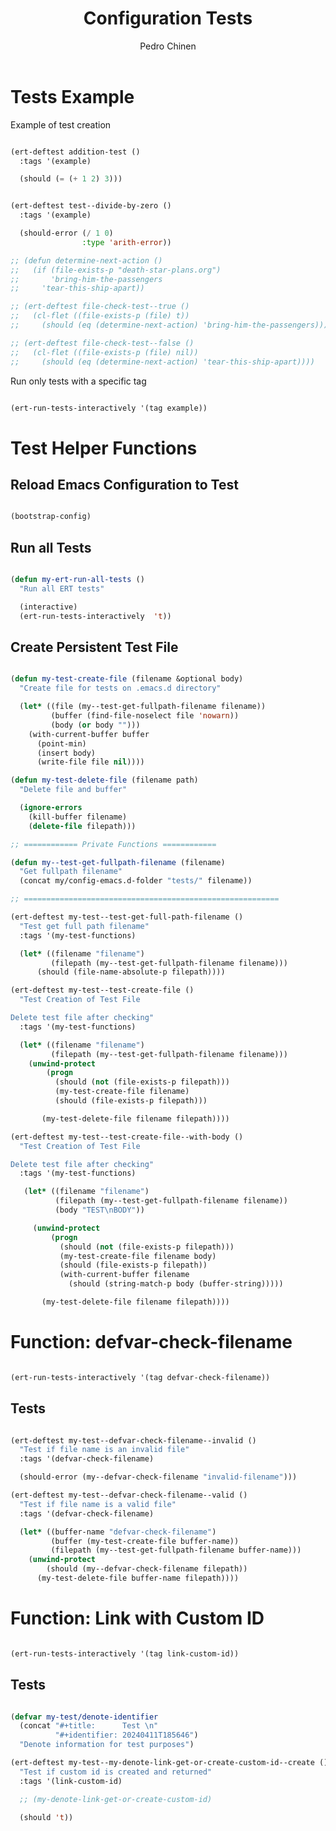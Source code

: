 
#+TITLE:        Configuration Tests
#+AUTHOR:       Pedro Chinen
#+EMAIL:        ph.u.chinen@gmail.com
#+DATE-CREATED: [2024-01-10 Wed]
#+DATE-UPDATED: [2024-04-11 Thu]

* Tests Example
:PROPERTIES:
:Created:  2024-04-10
:END:

Example of test creation
#+begin_src emacs-lisp

  (ert-deftest addition-test ()
    :tags '(example)

    (should (= (+ 1 2) 3)))


  (ert-deftest test--divide-by-zero ()
    :tags '(example)

    (should-error (/ 1 0)
                  :type 'arith-error))

  ;; (defun determine-next-action ()
  ;;   (if (file-exists-p "death-star-plans.org")
  ;;       'bring-him-the-passengers
  ;;     'tear-this-ship-apart))

  ;; (ert-deftest file-check-test--true ()
  ;;   (cl-flet ((file-exists-p (file) t))
  ;;     (should (eq (determine-next-action) 'bring-him-the-passengers))))

  ;; (ert-deftest file-check-test--false ()
  ;;   (cl-flet ((file-exists-p (file) nil))
  ;;     (should (eq (determine-next-action) 'tear-this-ship-apart))))

#+end_src

Run only tests with a specific tag
#+begin_src emacs-lisp :tangle no

  (ert-run-tests-interactively '(tag example))

#+end_src

* Test Helper Functions
:PROPERTIES:
:Created:  2024-04-06
:END:

** Reload Emacs Configuration to Test
:PROPERTIES:
:Created:  2024-04-10
:END:

#+begin_src emacs-lisp :tangle no

  (bootstrap-config)

#+end_src

** Run all Tests
:PROPERTIES:
:Created:  2024-04-11
:END:

#+begin_src emacs-lisp :tangle no

  (defun my-ert-run-all-tests ()
    "Run all ERT tests"

    (interactive)
    (ert-run-tests-interactively  't))
#+end_src

** Create Persistent Test File
:PROPERTIES:
:Created:  2024-04-10
:END:
#+begin_src emacs-lisp

  (defun my-test-create-file (filename &optional body)
    "Create file for tests on .emacs.d directory"

    (let* ((file (my--test-get-fullpath-filename filename))
           (buffer (find-file-noselect file 'nowarn))
           (body (or body "")))
      (with-current-buffer buffer
        (point-min)
        (insert body)
        (write-file file nil))))

  (defun my-test-delete-file (filename path)
    "Delete file and buffer"

    (ignore-errors
      (kill-buffer filename)
      (delete-file filepath)))

  ;; ============ Private Functions ============

  (defun my--test-get-fullpath-filename (filename)
    "Get fullpath filename"
    (concat my/config-emacs.d-folder "tests/" filename))

  ;; =========================================================

  (ert-deftest my-test--test-get-full-path-filename ()
    "Test get full path filename"
    :tags '(my-test-functions)

    (let* ((filename "filename")
           (filepath (my--test-get-fullpath-filename filename)))
        (should (file-name-absolute-p filepath))))

  (ert-deftest my-test--test-create-file ()
    "Test Creation of Test File

  Delete test file after checking"
    :tags '(my-test-functions)

    (let* ((filename "filename")
           (filepath (my--test-get-fullpath-filename filename)))
      (unwind-protect
          (progn 
            (should (not (file-exists-p filepath)))
            (my-test-create-file filename)
            (should (file-exists-p filepath)))

         (my-test-delete-file filename filepath))))

  (ert-deftest my-test--test-create-file--with-body ()
    "Test Creation of Test File

  Delete test file after checking"
    :tags '(my-test-functions)

     (let* ((filename "filename")
            (filepath (my--test-get-fullpath-filename filename))
            (body "TEST\nBODY"))

       (unwind-protect
           (progn
             (should (not (file-exists-p filepath)))
             (my-test-create-file filename body)
             (should (file-exists-p filepath))
             (with-current-buffer filename
               (should (string-match-p body (buffer-string)))))

         (my-test-delete-file filename filepath))))
#+end_src

* Function: defvar-check-filename
:PROPERTIES:
:Created:  2024-04-06
:END:

#+begin_src emacs-lisp :tangle no

  (ert-run-tests-interactively '(tag defvar-check-filename))

#+end_src

** Tests
:PROPERTIES:
:Created:  2024-04-09
:END:

#+begin_src emacs-lisp

  (ert-deftest my-test--defvar-check-filename--invalid ()
    "Test if file name is an invalid file"
    :tags '(defvar-check-filename)

    (should-error (my--defvar-check-filename "invalid-filename")))

  (ert-deftest my-test--defvar-check-filename--valid ()
    "Test if file name is a valid file"
    :tags '(defvar-check-filename)

    (let* ((buffer-name "defvar-check-filename")
           (buffer (my-test-create-file buffer-name))
           (filepath (my--test-get-fullpath-filename buffer-name)))
      (unwind-protect
          (should (my--defvar-check-filename filepath))
        (my-test-delete-file buffer-name filepath))))
#+end_src

* Function: Link with Custom ID
:PROPERTIES:
:Created:  2024-04-11
:END:

#+begin_src emacs-lisp :tangle no

  (ert-run-tests-interactively '(tag link-custom-id))

#+end_src

** Tests
:PROPERTIES:
:Created:  2024-04-11
:END:

#+begin_src emacs-lisp

  (defvar my-test/denote-identifier
    (concat "#+title:      Test \n"
            "#+identifier: 20240411T185646")
    "Denote information for test purposes")

  (ert-deftest my-test--my-denote-link-get-or-create-custom-id--create ()
    "Test if custom id is created and returned"
    :tags '(link-custom-id)

    ;; (my-denote-link-get-or-create-custom-id)

    (should 't))

#+end_src


